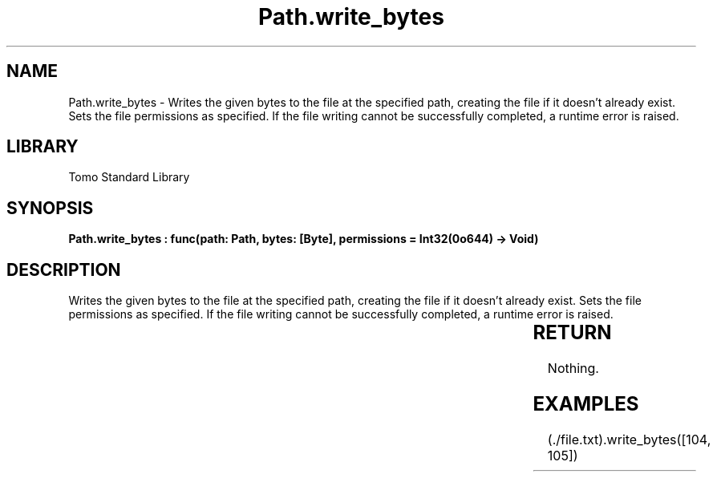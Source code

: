 '\" t
.\" Copyright (c) 2025 Bruce Hill
.\" All rights reserved.
.\"
.TH Path.write_bytes 3 2025-04-19T14:30:40.366166 "Tomo man-pages"
.SH NAME
Path.write_bytes \- Writes the given bytes to the file at the specified path, creating the file if it doesn't already exist. Sets the file permissions as specified. If the file writing cannot be successfully completed, a runtime error is raised.

.SH LIBRARY
Tomo Standard Library
.SH SYNOPSIS
.nf
.BI "Path.write_bytes : func(path: Path, bytes: [Byte], permissions = Int32(0o644) -> Void)"
.fi

.SH DESCRIPTION
Writes the given bytes to the file at the specified path, creating the file if it doesn't already exist. Sets the file permissions as specified. If the file writing cannot be successfully completed, a runtime error is raised.


.TS
allbox;
lb lb lbx lb
l l l l.
Name	Type	Description	Default
path	Path	The path of the file to write to. 	-
bytes	[Byte]	A list of bytes to write to the file. 	-
permissions		The permissions to set on the file if it is created. 	Int32(0o644)
.TE
.SH RETURN
Nothing.

.SH EXAMPLES
.EX
(./file.txt).write_bytes([104, 105])
.EE
